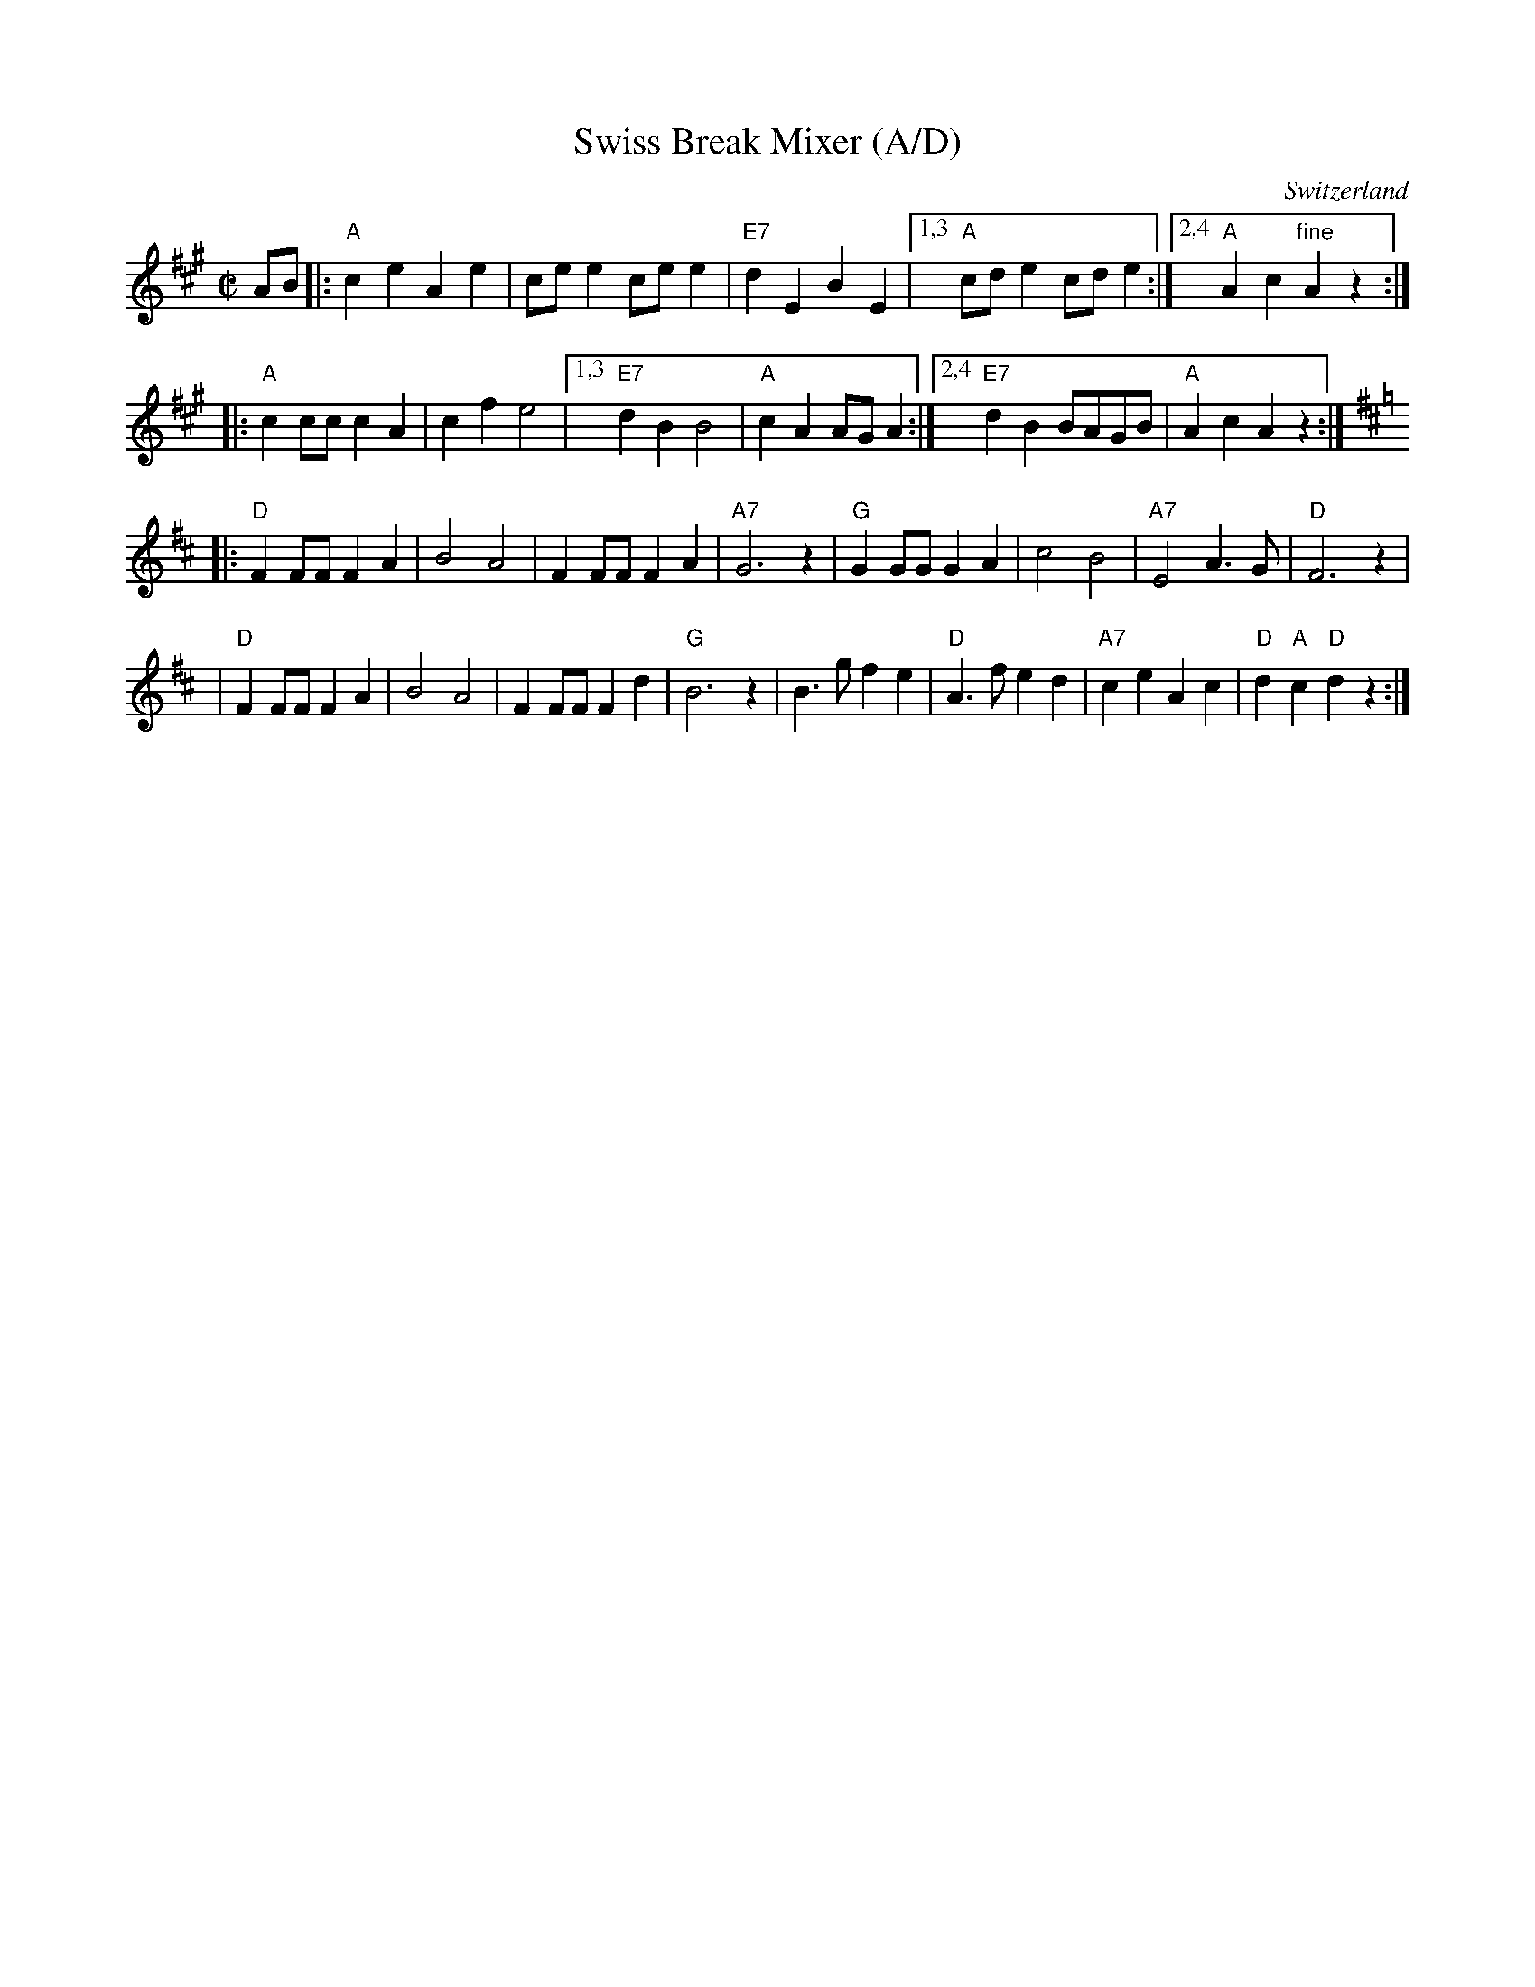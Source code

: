 X: 1
T: Swiss Break Mixer (A/D)
R: polka
O: Switzerland
M: C|
L: 1/8
K: A
AB \
|: "A"c2e2 A2e2 | cee2 cee2 | "E7"d2E2 B2E2 |1,3 "A"cde2 cde2 \
                                           :|2,4 "A"A2c2 "fine"A2z2 :|
|: "A"c2cc c2A2 | c2f2 e4 |1,3 "E7"d2B2 B4 | "A"c2A2 AGA2 \
                         :|2,4 "E7"d2B2 BAGB | "A"A2c2 A2z2 :|
K: D
|: "D"F2FF F2A2 | B4 A4 | F2FF F2A2 | "A7"G6 z2 \
|  "G"G2GG G2A2 | c4 B4 | "A7"E4 A3G | "D"F6 z2 |
|  "D"F2FF F2A2 | B4 A4 | F2FF F2d2 | "G"B6 z2 \
| B3g f2e2 | "D"A3f e2d2 | "A7"c2e2 A2c2 | "D"d2"A"c2 "D"d2z2 :|
